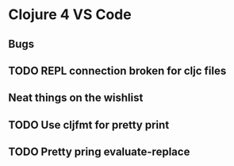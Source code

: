 * Clojure 4 VS Code

** Bugs
** TODO REPL connection broken for cljc files

** Neat things on the wishlist
** TODO Use cljfmt for pretty print
** TODO Pretty pring evaluate-replace 
